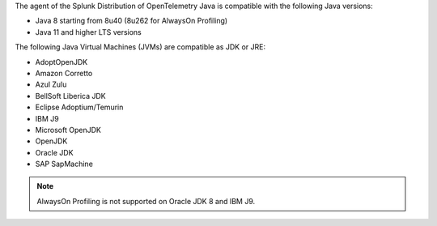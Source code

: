 The agent of the Splunk Distribution of OpenTelemetry Java is compatible with the following Java versions:

- Java 8 starting from 8u40 (8u262 for AlwaysOn Profiling)
- Java 11 and higher LTS versions

The following Java Virtual Machines (JVMs) are compatible as JDK or JRE:

- AdoptOpenJDK
- Amazon Corretto
- Azul Zulu
- BellSoft Liberica JDK
- Eclipse Adoptium/Temurin
- IBM J9
- Microsoft OpenJDK
- OpenJDK
- Oracle JDK
- SAP SapMachine

.. note:: AlwaysOn Profiling is not supported on Oracle JDK 8 and IBM J9.

